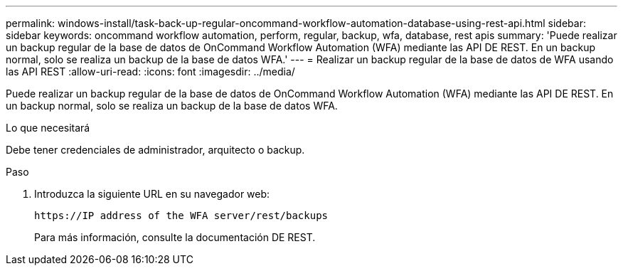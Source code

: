---
permalink: windows-install/task-back-up-regular-oncommand-workflow-automation-database-using-rest-api.html 
sidebar: sidebar 
keywords: oncommand workflow automation, perform, regular, backup, wfa, database, rest apis 
summary: 'Puede realizar un backup regular de la base de datos de OnCommand Workflow Automation (WFA) mediante las API DE REST. En un backup normal, solo se realiza un backup de la base de datos WFA.' 
---
= Realizar un backup regular de la base de datos de WFA usando las API REST
:allow-uri-read: 
:icons: font
:imagesdir: ../media/


[role="lead"]
Puede realizar un backup regular de la base de datos de OnCommand Workflow Automation (WFA) mediante las API DE REST. En un backup normal, solo se realiza un backup de la base de datos WFA.

.Lo que necesitará
Debe tener credenciales de administrador, arquitecto o backup.

.Paso
. Introduzca la siguiente URL en su navegador web:
+
`+https://IP address of the WFA server/rest/backups+`

+
Para más información, consulte la documentación DE REST.


